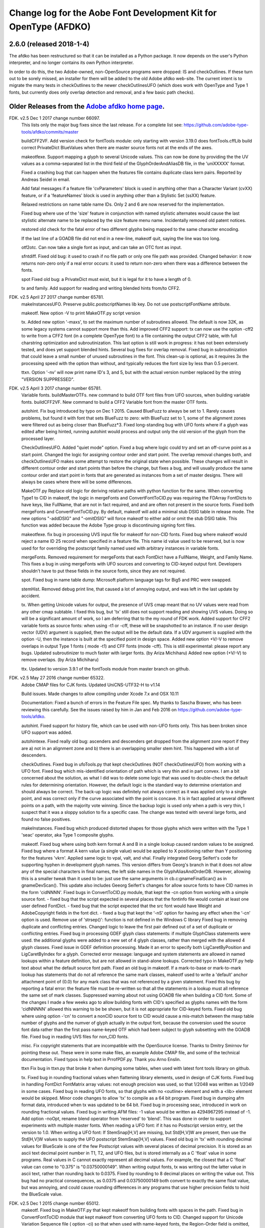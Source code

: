 

Change log for the Aobe Font Development Kit for OpenType (AFDKO)
=================================================================

2.6.0 (released 2018-1-4)
~~~~~~~~~~~~~~~~~~~~~~~~~

The afdko has been restructured so that it can be installed as a Python package. It now depends on the user's Python interpreter, and no longer contains its own Python interpreter.

In order to do this, the two Adobe-owned, non-OpenSource programs were dropped: IS and checkOutlines. If these turn out to be sorely missed, an installer for them will be added to the old Adobe afdko web-site.  The current intent is to migrate the many tests in checkOutlines to the newer checkOutlinesUFO (which does work with OpenType and Type 1 fonts, but currently does only overlap detection and removal, and a few basic path checks).

Older Releases from the `Adobe afdko home page <http://www.adobe.com/devnet/opentype/afdko.html>`__.
~~~~~~~~~~~~~~~~~~~~~~~~~~~~~~~~~~~~~~~~~~~~~~~~~~~~~~~~~~~~~~~~~~~~~~~~~~~~~~~~~~~~~~~~~~~~~~~~~~~~

FDK. v2.5 Dec 1 2017 change number 66097.
	This lists only the major bug fixes since the last release. For a complete list see:
	https://github.com/adobe-type-tools/afdko/commits/master
	
	buildCFF2VF.
	Add version check for fontTools module: only starting with version 3.19.0 does fontTools.cffLib build correct PrivateDict BlueValues when there are master source fonts not at the ends of the axes.
	
	makeotfexe.
	Support mapping a glyph to several Unicode values. This can now be done by providing the the UV values as a comma-separated list in the third field of the GlyphOrderAndAliasDB file, in the 'uniXXXXX' format.
	
	Fixed a crashing bug that can happen when the features file contains duplicate class kern pairs. Reported by Andreas Seidel in email.
	
	Add fatal messages if a feature file 'cvParameters' block is used in anything other than a Character Variant (cvXX) feature, or if a 'featureNames' block is used in anything other than a Stylistic Set (ssXX) feature.
	
	Relaxed restrictions on name table name IDs. Only 2 and 6 are now reserved for the implementation.
	
	Fixed bug where use of the 'size' feature in conjunction with named stylistic alternates would cause the last stylistic alternate name to be replaced by the size feature menu name. Incidentally removed old patent notices.
	
	restored old check for the fatal error of two different glyphs being mapped to the same character encoding.
	
	If the last line of a GOADB file did not end in a new-line, makeotf quit, saying the line was too long.
	
	
	otf2otc.
	Can now take a single font as input, and can take an OTC font as input.
	
	sfntdiff.
	Fixed old bug: it used to crash if no file path or only one file path was
	provided. 
	Changed behavior: it now returns non-zero only if a real error occurs: it
	used to return non-zero when there was a difference between the fonts.
	
	spot
	Fixed old bug: a PrivateDict must exist, but it is legal for it to have a
	length of 0.
	
	tx and family.
	Add support for reading and writing blended hints from/to CFF2. 
		
FDK. v2.5 April 27 2017 change number 65781.
	makeInstancesUFO.
	Preserve public.postscriptNames lib key.
	Do not use postscriptFontName attribute.
	
	makeotf.
	New option -V to print MakeOTF.py script version
	
	tx.
	Added new option '-maxs', to set the maximum number of subroutines allowed. The default is now 32K, as some legacy systems cannot support more than this.
	Add improved CFF2 support: tx can now use the option -cff2 to write from a CFF2 font (in a complete OpenType font) to a file containing the output CFF2 table, with full charstring optimization and subroutinization. This last option is still work in progress: it has not been extensively tested, and does yet support blended hints.	
	Several bug fixes for overlap removal.
	Fixed bug in subroutinization that could leave a small number of unused subroutines in the font. This clean-up is optional, as it requires 3x the processing speed with the option than without, and typically reduces the font size by less than 0.5 percent.
	
	ttxn.
	Option '-nv' will now print name ID's 3, and 5, but with the actual version number replaced by the string "VERSION SUPPRESSED".

FDK. v2.5 April 3 2017 change number 65781.
	Variable fonts.
	buildMasterOTFs. new command to build OTF font files from UFO sources, when building variable fonts.
	buildCFF2VF. New command  to build a CFF2 Variable font from the master OTF fonts.

	autohint.
	Fix bug introduced by typo on Dec 1 2015. Caused BlueFuzz to always be set to 1. Rarely causes problems, but found it with font that sets BlueFuzz to zero: with BlueFuzz set to 1, some of the alignment zones were filtered out as being closer than BlueFuzz*3.
	Fixed long-standing bug with UFO fonts where if a glyph was edited after being hinted, running autohint would process and output only the old version of the glyph from the processed layer.
		
	CheckOutlinesUFO.
	Added "quiet mode" option.
	Fixed a bug where logic could try and set an off-curve point as a start point.
	Changed the logic for assigning contour order and start point. The overlap removal changes both, and  checkOutlinesUFO makes some attempt to restore the original state when possible.	These changes will result in different contour order and start points than before the change, but fixes a bug, and will usually produce the same contour order and start point in fonts that are generated as instances from a set of master designs. There will always be cases where there will be some differences. 
	
	MakeOTF.py
	Replace old logic for deriving relative paths with python function for the same.
	When converting Type1 to CID in makeotf, the logic in mergeFonts and ConvertFontToCID.py was requiring the FDArray FontDicts to have keys, like FullName, that are not in fact required, and and are often not present in the source fonts. Fixed both mergeFonts and ConvertFontToCID.py.
	By default, makeotf will add a minimal stub DSIG table in release mode. The new options "-addDSIG" and "-omitDSIG" will force makeotf to either add or omit the stub DSIG table. This function was added because the Adobe Type group is discontinuing signing font files.
	
	makeotfexe.
	fix bug in processing UVS input file for makeotf for non-CID fonts.
	Fixed bug where makeotf would reject a name ID 25 record when specified in a feature file. This name id value used to be reserved, but is now used for for overriding the postscript family named used with arbitrary instances in variable fonts.
	
	mergeFonts.
	Removed requirement for mergeFonts that each FontDict have a FullName, Weight, and Family Name. This fixes a bug in using mergeFonts with UFO sources and converting to CID-keyed output font. Developers shouldn't have to put these fields in the source fonts, since they are not required.
	
	spot.
	Fixed bug in name table dump: Microsoft platform language tags for Big5 and PRC were swapped.
	
	stemHist.
	Removed debug print line, that caused a lot of annoying output, and was left in the last update by accident.
	
	tx.
	When getting Unicode values for output, the presence of UVS cmap meant that no UV values were read from any other cmap subtable. I fixed this bug, but 'tx' still does not support reading and showing UVS values. Doing so will be a significant amount of work, so I am deferring that to the my round of FDK work.
	Added support for CFF2 variable fonts as source fonts: when using -t1 or -cff, these will be snapshotted to an instance. If no user design vector (UDV) argument is supplied, then the output will be the default  data. If a UDV argument is supplied with the option -U, then the instance is built at the specified point in design space.
	Added new option +V/-V to remove overlaps in output Type 1 fonts ( mode -t1) and CFF fonts (mode -cff). This is still experimental: please report any bugs.
	Updated subroutinizer to much faster with larger fonts. (by Ariza Michiharu)
	Added new option (+V/-V) to remove overlaps. (by Ariza Michiharu)
	
	ttx.
	Updated to version 3.9.1 of the fontTools module from master branch on github.
	
FDK. v2.5 May 27 2016 change number 65322.
	Adobe CMAP files for CJK fonts.
	Updated UniCNS-UTF32-H to v1.14

	Build issues.
	Made changes to allow compiling under Xcode 7.x and OSX 10.11
	
	Documentation:
	Fixed a bunch of errors in the Feature File spec. My thanks to Sascha Brawer, 
	who has been reviewing this carefully. See the issues raised by him in Jan
	and Feb 2016 on https://github.com/adobe-type-tools/afdko.
	
	autohint.
	Fixed support for history file, which can be used with non-UFO fonts only.
	This has been broken since UFO support was added.
	
	autohintexe.
	Fixed really old bug:  ascenders and descenders get dropped from the
	alignment zone report if they are a) not in an alignment zone and b) there
	is an overlapping smaller stem hint. This happened with a lot of descenders.
	
	checkOutlines.
	Fixed bug in ufoTools.py that kept checkOutlines (NOT checkOutlinesUFO) from
	working with a UFO font. Fixed bug which mis-identified orientation of path
	which is very thin and in part convex. I am a bit concerned about the
	solution, as what I did was to delete some logic that was used to
	double-check the default rules for determining orientation. However, the
	default logic is the standard way to determine orientation and should always
	be correct. The back-up logic was definitely not always correct as it was
	applied only to a single point, and was correct only if the curve associated
	with the point is concave. It is in fact applied at several different points
	on a path, with the majority vote winning. Since the backup logic is used
	only when a path is very thin, I suspect that it was a sloppy solution to
	fix a specific case.  The change was tested with several large fonts, and
	found no false positives.
	
	makeInstances.
	Fixed bug which produced distorted shapes for those glyphs which were written with the
	Type 1 'seac' operator, aka Type 1 composite glyphs.
	
	makeotf.
	Fixed bug where using both kern format A and B in a single lookup caused
	random values to be assigned.
	Fixed bug where a format A kern value (a single value) would be applied
	to X positioning rather than Y positioning for the features 'vkrn'. Applied same
	logic to vpal, valt, and vhal.
	Finally integrated Georg Seifert's code for supporting hyphen in development
	glyph names. This version differs from Georg's branch in that it does not
	allow any of the special characters in final names, the left side names in
	the GlyphAliasAndOrderDB. However, allowing this is a smaller tweak than it
	used to be: just use the same arguments in cb.c:gnameFinalScan() as in
	gnameDevScan(). This update also includes Geeorg Seifert's changes for allow
	source fonts to have CID names in the form 'cidNNNN'.
	Fixed bugs in ConvertToCID.py module, that kept the -cn option from working
	with a simple source font.
	- fixed bug that the script expected in several places that the fontinfo file
	would contain at least one user defined FontDict.
	- fixed bug that the script expected that the src font would have Weight and
	AdobeCopyright fields in the font dict.
	- fixed a bug that kept the ‘-nS’ option for having any effect when the ‘-cn’ option is used.
	Remove use of 'strsep()': function is not defined in the Windows C library
	Fixed bug in removing duplicate and conflicting entries.
	Changed logic to leave the first pair defined out of a set of duplicate or conflicting entries.
	Fixed bug in processing GDEF glyph class statements: if multiple GlyphClass statements were used.
	the additional glyphs were added to a new set of 4 glyph classes, rather than merged with the 
	allowed 4 glyph classes.
	Fixed issue in GDEF definition processing. Made it an error to specify both LigCaretByPosition
	and LigCaretByIndex for a glyph.
	Corrected error message: language and system statements are allowed in named lookups within
	a feature definition, but are not allowed in stand-alone lookups.
	Corrected typo in MakeOTF.py help text about what the default source font path.
	Fixed an old bug in makeotf. If a mark-to-base or mark-to-mark lookup has
	statements that do not all reference the same mark classes, makeotf used to
	write a 'default' anchor attachment point of (0.0) for any mark class that
	was not referenced by a given statement. Fixed this bug by reporting a fatal
	error: the feature file must be re-written so that all the statements in a
	lookup must all reference the same set of mark classes.
	Suppressed warning about not using GOADB file when building a CID font. Some
	of the changes I made a few weeks ago to allow building fonts with CID's
	specified as glyphs names with the form 'cidNNNNN' allowed this warning to
	be be shown, but it is not appropriate for CID-keyed fonts.
	Fixed old bug where using option -'cn' to convert a nonCID source font to
	CID would cause a mis-match between the maxp table	number of glyphs and the
	numver of glyph actually in the output font, because the conversion used the
	source font data rather than the first pass name-keyed OTF which had been
	subject to glyph subsetting with the GOADB file.
	Fixed bug in reading UVS files for non_CID fonts.
	
	misc.
	Fix copyright statements that are incompatible with the OpenSource license.
	Thanks to Dmitry Smirnov for pointing these out. These were in some make
	files, an example Adobe CMAP file, and some of the technical documentation.
	Fixed typos in help text in PrrofPDF.py. Thank you Arno Enslin.
	
	ttxn
	Fix bug in ttxn.py that broke it when dumping some tables, when used with
	latest font tools library on github.

	tx.
	Fixed bug in rounding fractional values when flattening library elements,
	used in design of CJK fonts.
	Fixed bug in handling FontDict FontMatrix array values: not enough precision
	was used, so that 1/2048 was written as 1/2049 in some cases.
	Fixed bug in reading UFO fonts, so that glyphs with no <outline> element and
	with a <lib> element would be skipped.
	Minor code changes to allow 'tx' to compile as a 64 bit program.
	Fixed bug in dumping afm format data, introduced when tx was updated to be 64 bit.
	Fixed bug in processing seac, introduced in work on rounding fractional values.
	Fixed bug in writing AFM files: -1 value would be written as 4294967295 instead of -1.
	Add option -noOpt, rename blend operator from 'reserved' to 'blend'. This was done in
	order to support experiments with  multiple master fonts.
	When reading a UFO font: if it has no Postscript version entry, set the version to
	1.0.
	When writing a UFO font: If StemSnap[H,V] are missing, but Std[H,V]W are
	present, then use the Std[H,V]W values to supply the UFO postscript
	StemSnap[H,V] values.
	Fixed old bug in 'tx' with rounding decimal values for BlueScale is one of
	the few Postscript values with several places of decimal precision. It is
	stored as an ascii text decimal point number in T1, T2, and UFO files, but
	is stored internally as a C 'float' value in some programs. Real values in C
	cannot exactly represent all decimal values. For example, the closest that a
	C 'float' value can come to "0.375" is "0.03750000149".	When writing output
	fonts, tx was writing out the latter value in ascii text, rather than
	rounding back to 0.0375. Fixed by rounding to 8 decimal places on writing
	the value out. This bug had no practical consequences, as 0.0375 and
	0.03750000149 both convert to exactly the same float value, but was
	annoying, and could cause rounding differences in any programs that use
	higher precision fields to hold the BlueScale value.
	
FDK. v2.5 Dec 1 2015 change number 65012.
	makeotf.
	Fixed bug in MakeOTF.py that kept makeotf from building fonts with spaces in the path.
	Fixed bug in ConvertFontToCID module that kept makeotf from converting UFO fonts to CID.
	Changed support for Unicode Variation Sequence file ( option -ci) so that
	when used with name-keyed fonts, the Region-Order field is omitted, and the
	glyph name may be either a final name or developer glyph name. Added warning
	when glyph in the UVS entry is not found in font. See MakeOTF User's Guide.
	Fixed bug in makeotfexe: it now always makes a cmap table subtable MS
	platform, Unicode, format 4 for CID fonts. This is required by Windows. If
	there are no BMP unicode values, then it makes a stub subtable, mapping GID 0
	to UVS 0.
	
	tx and related programs.
	When reading a UFO source font, do not complain if the fontinfo.plistentry
	"styleName" is present but has is an empty string. This is valid, and is
	common when the style is "Regular".
	
FDK. v2.5 Nov 22 2015 change number 64958.
	autohint and tx.
	Switched to using new text format that is plist-compatible for T1 hint data in UFO fonts.
	See header of FDK/Tools/SharedData/FDKScripts/ufoTools.py for format.
	
	autohint
	Finally fixed excessive generation of flex hints. This has been an issue for
	decades, but never got fixed because it didn't show up anywhere as a
	problem. The last version of makeotf turned on parsing warnings, and so now
	we notice.
	
	checkOutlinesUFO
	Fixed bug where abutting paths didn't get merged if there were no changes in the set of points.
	Fixed bug where a .glif file without an <outline> element was treated as
	fatal error. It is valid for the <outline> element to be missing.
	
	checkOutlines
	Changed -I option so that it also turns off checking for tiny paths. Added
	new option -5 to turn this check back on again.
	Increased max number of paths in a glyph from 64 to 128, per request from a developer.
	
	CompareFamily.py
	Fix old bug in applying ligature width tests for CID fonts, and fixed issue
	with fonts that do not have Mac name table names. The logic now reports
	missing Mac name table names only if there actually are some: if there are
	none, these messages are suppressed.

	
	fontplot/waterfallplot/hintplot/fontsetplot
	Fix bugs that prevented these from being used with CID-keyed fonts and ufo
	fonts. Since the third party library that generates the PDF files is very
	limited, I did this by simply converting the source files to a name-keyed
	Type 1 temporary font file, and then applying the tools the temporary file.
	
	makeInstancesUFO:
	Added a call to the ufonormalizer tool for each instance. Also added a call
	to the defcon library to remove all private lib keys from lib.py and each
	glyph in the default layer, excepting only "public.glyphOrder".
	
	MakeOTF User Guide.
	Fix typos reported by Gustavo Ferreira
	
	MakeOTF.py.
	Increased max number of directories to look upwards when searching for
	GOADB/FontMenuNameDB from 2 to 3.
	Added three new options.
	-omitMacNames/useMacNames	Write only Windows platform menu names in name table,
	apart from the names specified in the feature file.
	-useMacNames writes Mac as well as Windows names.

	-overrideMenuNames
	Allow feature file name table entries to override
	default values and the values from the font menu name DB
	for name IDs. Name ID's 2 and 6 cannot be overridden.
	Use this with caution, and make sure you have provided
	feature file name table entries for all platforms.

	-skco/nskco				do/do not suppress kern class optimization by using left
	side class 0 for non-zero kern values. Optimizing saves a few
	hundred to thousand bytes, but confuses some programs.
	Optimizing is the default behavior, and previously was the only option.
	Allow building an OTF from a UFO font only. The internal features.fea file
	will be used if there is no "features" file in the font's parent directory.
	If the GlyphAliasAndOrderDB file is missing, only a warning will be issued.
	If the FontMenuNameDB is missing, makeotf will attempt to build the font
	menu names from the UFO fontinfo file, using the first of the following keys
	found: "openTypeNamePreferredFamilyName", "familyName", the family name part
	of the PostScriptName,	and finally the value "NoFamilyName". For style, the
	keys are: "openTypeNamePreferredSubfamilyName", "styleName", the style name
	part of the PostScriptName, and finally the value "Regular".
	Fixed bug where MakeOTF allowed the input file path and the output file path
	to be the same.
	
	makeotfexe.
	Extended the set of characters allowed in glyph names to include + * : ~ ^ !
	Allow developer glyph names to start with numbers: final names must still
	follow the PS spec.
	Fixed crashing bug with more than 32K glyphs in a name-keyed font, reported
	by Gustavo Ferreira. Merged changes from Kahled Hosny, to remove requirement
	that 'size' feature menu names have Mac platform names.
	Added three new options: see above.
	Code maintenance in generation of the feature file parser. Rebuilt the
	'antler' parser generator to get rid of a compile-time warning for
	zzerraction, and changed featgram,g so that it would generate the current
	featgram.c, rather than having to edit the latter directly. Deleted the
	object files for the 'antler' parser generator, and updated the read-me for
	the parser generator.
	Fixed really old bug: relative include file references in feature files
	haven't worked right since the FDK moved from Mac OS 9 to OSX. They are now
	relative to the parent directory of the including feature file. If that is
	not found, then makeotf tries to apply the reference as relative to the main
	feature file.
	Changed glyph name parsing rules so that ‘friendly’ glyph names can start
	with a sequence of numbers. Final glyph names still cannot start with a
	number.

	spot.
	Fixed bug in dumping stylistic feature names.
	Fixed bug proofing vertical features: needed to use vkern values. Fix contributed by Hiroki Kanou.
	
	tx family
	Fix crash when using '-gx' option with source UFO fonts for 'tx' family of tools.
	Fix crash when a UFO glyph point has a name attribute with an empty string.
	Fix crash when a UFO font has no public.glyphOrder dict in the lib.plist file.
	Fix really old bug in reading TTF fonts, reported by Belleve Invis. TrueType
	glyphs with nested component references and x/y offsets or translation get
	shifted.
	Added new option '-fdx' to select glyphs by excluding all glyphs with the
	specified FDArray indicies. This and the '-fd' option now take lists and
	ranges of indices, as well as a single index value.
	
	ufonormalizer
	Added a command to call the ufonormalizer tool.
	
	Misc
	Updated to latest modules for booleanOperatons, defcon (ufo3 branch),
	fontMath (ufo3 branch), fontTools, mutatorMath, and robofab (ufo3 branch).
	The FDK no longer contains any private branches of third party modules.
	Rebuilt the Mac OSX, Linux and Windows Python interpreters in the AFDKO,
	bringing the Python version up to 2.7.10. The python interpreters are now
	built for 64 bite systems, and will not run on 32 bit systems.
	

FDK. v2.5 Aug 4 2015 change number 64700.
	autohint.
	Fixed bug in ufoTools.py that was harmless but annoying. Everytime that
	'autohint -all' was run, it added a new program name entry to the history
	list in the hash map for each processed glyph. You saw this only if you
	opened the hashmap file with a text editor, and perhaps eventually in
	slightly slower performance.
	
	checkOutlinesUFO. 
	Fixed bug where presence of outlines with only one or two points caused a stack dump.

	makeotf.
	Fixed bug reported by Paul van der Laan: failed to build ttf file when
	the output file name contains spaces.
	
	spot.
	Fixed new bug that caused spot to crash when dumping GPOS 'size' feature in 
	feature file format.
	
FDK. v2.5 July 17 2015 change number 64655.
	autohint.
	Fixed bug in ufoFontTools.py which placed a new hint block after a flex
	operator, when it should be before.
	Fixed new bug in hinting non-UFO fonts, introduced by switch to absolute
	coordinates in the bez file interchange format.
	Fixed bugs in using hashmap to detect previously hinted glyphs.
	Fixed bugs in handling the issue that checkOutlinesUFO.py, which uses the
	defcon library to write UFO glif files, will in some cases write glif files
	with different file names than they had in the default glyph layer.

	makeotf. Fixed bug with Unicode values in the absolute path to to the font
	home directory.
	Add support for Character Variant (cvXX) feature params.
	Fixed bug where setting Italic style forced OS/2 version to be 4.
	
	spot. Added support for cvXX feature params. 
	Fixed in crash in dumping long contextual substitution strings, such as in
	'GentiumPlus-R.ttf'.
	
	tx, IS, mergeFonts rotateFont:
	fixed bug in handling CID glyph ID greater than 32K.
	Changed to write widths and FontBBox as integer values
	Changed to write SVG, UFO, and dump coordinates with 2 places of precision
	when there is a fractional part.
	Fixed bugs in handling the '-gx' option to exclude glyphs. Fixed problem
	with CID > 32K. Fixed problem when font has 65536 glyphs: all glyphs after
	first last would be excluded.
	Fixed rounding errors in writing out decimal values to cff and t1 fonts
	Increased interpreter stack depth to allow for CUBE operators (Library
	elements) with up to 9 blend axes.
	
	misc
	Fixed windows builds: had to provide a roundf() function, and more includes for
	the _tmpFile function. Fixed a few compile errors.
	Fix bug in documentation for makeInstancesUFO
	Fix bug in BezTools.py on Windows, when having to use a temp file


FDK. v2.5 May 26 2015 change number 64261.
	autohintexe. Worked through a lot of problems with fractional coordinates.
	In the previous release, autohintexe was changed to read and write
	fractional values. However, internal value storage used a Fixed format with
	only 7 bits of precision for the value. This meant that underflow errors
	occurred with 2 decimal places, leading to incorrect coordinates. I was able
	to fix this by changing the code to use 8 bits of precision, which supports
	2 decimal places (but not more!) without rounding errors, but this required
	many changes. The current autohint output will match the output of the
	previous version for integer input values, with two exceptions. Fractional
	stem values will (rarely) differ in the second decimal place. The new
	version will also choose different hints in glyphs which have coordinate
	values outside of the range -16256 to +16256; the previous version had a bug
	in calculating weights for stems.
	
	autohint. Changed logic for writing bez files to write absolute coordinate
	values instead of relative coordinate values. Fixed bug where truncation of
	decimal values lead to cumulative errors in positions adding up to more than
	1 design unit over the length of a path.
	
	tx. Fixed bugs in handling fractional values. tx had a bug with writing
	fractional values that are very near an integer value for the modes -dump.
	-svg, and -ufo. 'tx' also always applied the logic for applying a user
	transform matrix, even though the default transform is the identity
	transform. This has the side-effect of rounding to integer values.
	
FDK. v2.5 April 8 2015 change number 64043.
	checkOutlinesUFO.
	Added  new logic to delete any glyphs from the processed layer which are
	not in the ‘glyphs’ layer.

	makeotf.
	When building CID font, some error messages were printed twice. 
	Add new option -stubCmap4. This causes makeotf to build only a stub cmap 4
	subtable, with just two segments. Needed only for special cases like
	AdobeBlank, where every byte is an issue. Windows requires a cmap format 4
	subtable, but not that it be useful.

	makeCIDFont.
	Output FontDict was sized incorrectly. A function at the end adds some FontInfo keys, but did not increment the size of the dict. Legacy logic is to make the FontInfo dict be 3 larger than the current number of keys.

	makeInstanceUFO:
	Changed FDK branch of mutatorMath so that kern values, glyph widths, and the
	BlueValues family of global hint values are all rounded to integer even when
	the –decimal option is used.
	makeInstanceUFO now deletes the default ‘glyphs’  layer of the target
	instance font before generating the instance. This solves the problem that
	when glyphs are removed from the master instances, the instance font still
	has them.
	Added a new logic to delete any glyphs from the processed layer which are
	not in the ‘glyphs’ layer.
	Removed the ‘-all’ option: even though mutatorMath rewrites all the glyphs,
	the hash values are still valid for glyphs which have not been edited. This
	means that if the developer edits only a few glyphs in the master designs,
	only those glyphs in the instances will get processed by checkOutlinesUFO
	and autohint .

	Support decimal coordinate values in fonts in UFO workflow.

	checkOutlinesUFUO (but not checkOutlines), autohint, and makeInstancesUFO
	will now all pass through decinal coordinates without rounding, if you use
	the new option "-decimal". 'tx' will dump decinal values with 3 decimal places.

	'tx' already reported fractional values, but needed to be modified to report
	only 3 decimal places when writing UFO glif files, and in PDF output mode -
	Acrobat won't read PDF files with 9 decimal places in position values.
	
	This allows a developer to use a much higher precision of point positioning
	without using a large em-square. The Adobe Type group found that using an
	em-square of other than 1000 design units still causes problems in layout
	and text selection line height in many apps, despite it being legal by the
	Type 1 and CFF specifications. 
	
	Note that code design issues in 'autohint'currently limit the decimal
	precision and accuracy to 2 decimal places. 1.01 is works, 1.001 will be
	rounded to 0.
	
	
	
FDK. v2.5 March 3 2015 change number 63782.
	tx.
	Fix bug in reading ttf's. Font version was taken from the name table, which
	can include a good deal more than just the font version. Changed to read
	fontRevision from the head table.
	
	detype1.
	Changed to wrap line only after an operator name, so that the coordinates
	for a command and the command name would stay on one line.
	
	Misc.
	otf2otc.py. Pad table data with 0's so as to align tables on a 4 boundary. Submitted by Cosimo Lupo.
	
FDK v2.5 Feb 21 2015 change number 63718.
	autohint
	Fixed a bug with processing flex hints in ufoTools.py, that caused outline distortion.
	
	compareFamily.
	Fixed bug in processing hints: it would miss fractional hints, and so
	falsely report a glyph as having no hints.
	Fixed so that it would survive a CFF font with a missing Full Name key.
	

	checkOutlinesUFO
	Coordinates are written as integers, as well as being rounded.
	Changed save function so that only the processed glyph layer is saved, and
	the default layer is not touched.
	Changed so that XML type is written as 'UTF-8' rather than 'utf-8'. This was
	actually a change in the FontTools xmlWriter.py module.
	Fixed typos in usage and help text.
	Fixed hash dictionary handling so that it will work with autohint, when
	skipping already processed glyphs.
	Fixed false report of overlap removal when only change was removing flat curve
	Fixed stack dump when new glyph is seen which is not in hash map of
	previously processed glyphs.
	Added logic to make a reasonable effort to sort the new glyph contours in
	the same order as the source glyph contours, so the final contour order will
	not depend on (x,y) position. This was needed because the pyClipper library
	(which is used to remove overlaps) otherwise sorts the contours in (x,y)
	position order, which can result in different contour order in different
	instance fonts from the same set of master fonts.
	
	makeInstancesUFO.
	Changed so that the option -i (selection of	which instances to build) actually works.
	Removed dependence on existence of instance.txt file.
	Changed to call checkOutlinesUFO rather than checkOutlines
	Removed hack of converting all file paths to absolute file paths: this was a
	work-around for a bug in robofab-ufo3k that is now fixed.
	Removed all references to old instances.txt meta data file.
	Fixed so that current dir does not have to be the parent dir of the design space file.
	
	Misc
	Merged fixes from the Github AFDKO OpenSource depot.
	Updated to latest modules for defcon, fontMath, robofab, and mutatorMath.
	Fix for Yosemite (Mac OSX 10.10) in FDK/Tools/setFDKPaths. When an FDK script 
	is run from another Python interpreter, such as the one in Robofont, the parent
	Python interpreter may set the Unix environment variables PYTHONHOME and
	PYTHONPATH. This can cause the AFDKO Python interpreter to load some modules
	from its own library, and others from the parent interpreters library. If these
	are incompatible, a crash ensues.  The fix is to unset the variables PYTHONHOME
	and PYTHONPATH before the AFDKO interpreter is called. 
	Note: AS a separate issue, under Mac OSX 10.10, Python calls to FDK commands
	will  only	work  if  the calling app is run from the command-line (e.g:
	“open /Applications/RoboFont.app“), and the argument "shell="True" is added
	to the subprocess module call to open a system command. I favor also adding
	the argument "stderr=subprocess.STDOUT", else you will not see error
	messages from the Unix shell. Example:
	"log = subprocess.check_output("makeotf -u" , stderr=subprocess.STDOUT , shell=True)".

FDK v2.5 Dec 02 2014 change number 63408.
	spot.
	Fixed error message in GSUB chain contextual 3 proof file output. spot was
	adding it as a shell comment to the proof output, cuasing conversion to PDF
	to fail.

	makeotf.
	Increase limit for glyph name length from 31 to 63 characters. This is not
	encouraged in shipping fonts, as there may be text engines that will not
	accept glyphs with more than 31 characters. This was done to allow building
	test fonts to look for such cases.
	
FDK v2.5 Sep 18 2014 change number 63209.
	makeInstancesUFO.
	Added new script to build instance fonts from UFO master design fonts. This
	uses the design space XML file exported by Superpolator 3 in order	to
	define the design space, and the location of the masters and instance fonts
	in the design space. The definition of the format of this file, and the
	library to use the design space file data, is in the OpenSource mutatorMath
	library on GitHub, and maintained by Erik van Blokland. There are several
	advantages of the Superpolator design space over the previous makeInstances
	script, which uses the Type1 Multiple Master font format to hold the master
	designs. The new version:
	- allows different master designs and locations for each glyph
	- allows master designs to be arbitrarily placed in the design space, and
	hence allows intermediate masters.
	In order to use the mutatorMath library, the FDK-supplied Python now
	contains the robofab, fontMath, and defcon libraries, as well as
	mutatorMath.

	ttx. Updated to the latest branch of the fontTools library as maintained by
	Behdad Esfahbod on GitHub. Added a patch to cffLib.py to fix a minor problem
	with choosing charset format with large glyph sets.
	
	Misc.
	Updated four Adobe-CNS1-* ordering files.

FDK v2.5 Sep 8 2014 change number 63164.
	makeotf.
	Fixed MakeOTF.py to detect "IsOS/2WidthWeightSlopeOnly" as well as the
	misspelled "IsOS/2WidthWeigthSlopeOnly", when processing the fontinfo file.

	Changed behavior when 'subtable' keyword is used in a lookup other than
	class kerning. This condition now triggers only a warning, not a fatal
	error. Requested by FontForge developers.
	
	Fixed bug which preventing making TTF fonts under Windows. This was a
	problem in quoting paths used with the 'ttx' program.
	
	Installation.
	Fixed installation issues. Removed old Windows install files from the
	Windows AFDKOPython directory. This was causing installation of a new FDK
	version under Windows to fail when the user's PATH environment variable
	contained the path to the AFDKOPython directory. Also fixed command file for
	invoking ttx.py.
	
	Misc.
	Updated files used for building ideographic fonts with Unicode IVS
	sequences: FDK/Tools/SharedData/Adobe
	Cmaps/Adobe-CNS1/Adobe-CNS1_sequences.txt and Adobe-Korea1_sequences.txt
	
FDK v2.5 May 14 2014 change number 62754.
	IS, addGlobalColor. When using the -'bc' option, fixed bug with overlow for CID value
	in dumping glyph header. Fixed bug in IS to avoid crash when logic for glyphs > 72 points is used.

	makeotfexe.
	Fixed bug that	applied '-gs' option as default behavior, subsetting the source font to the 
	list of glyphs in the GOADB.
	
FDK v2.5 April 30 2014 change number 62690.
	makeotf
	When building output TTF font from an input TTF font, will now suppress
	warnings that hints are missing. Added a new option "-shw" to suppress
	these warnings for other fonts that with unhinted glyphs. These warnings
	are shown only when the font is built in release mode.
	If the cmap format 4 UTF16 subtable is too large to write, then makeotfexe 
	writes a stub subtable with just the first two segments.
	The last two versions allowed using '-' in glyph names. Removed this, as it
	breaks using glyph tag ranges in feature files.
	
	misc.
	Updated copyright, and removed
	patent references. Made extensive changes to the source code tree
	and build process, to make it easier to build the OpenSource FDK.
	Unfortunately, the source code for the IS and checkOutlines programs
	cannot be OpenSourced.
	
	tx, mergeFonts, rotateFonts
	Removed "-bc" option support, as this includes patents that cannot be shared
	in OpenSource.
	All tx-related tools now report when a font exceeds the max allowed
	subroutine recursion depth.
	
	mergeFonts, rotateFont, tx
	Added common options to all when possible: all now support ufo and svg fonts,
	the '-gx' option to exclude fonts, the '-std' option for cff output, 
	and the '-b' option for cff output.
	
FDK v2.5 April 5 2014 change number 61944.
	makeotf.
	Added new option '-gs'. If the '-ga' or '-r' option is used, then '-gs'
	will omit from the font any glyphs which are not named in the GOADB file.
	
	Linux.
	Replaced the previous build (which worked only on 64-bit systems)
	with a 32 bit version, and rebuilt checkOutlines with debug messages turned off.
	
	ttx.
	Fixed FDK/Tools/win/ttx.cmd file so that the 'ttx' command works again.
	
FDK v2.5 Mar 25 2014 change number 61911.
	makeotf.
	Add support for two new 'features' file keywords, for the OS/2 table.
	Specifying 'LowerOpSize' and 'UpperOpSize' now sets the values
	'usLowerOpticalPointSize' and 'usUpperOpticalPointSize' in the OS/2
	table, and set the table version to 5.
	Fixed the "-newNameID4" option so that if the style name is
	"Regular", it is omitted for the Windows platform name ID 4, as well
	as in the Mac platform version. See change in build 61250.
	
	tx.
	When the user does not specify an output destination file path ( in
	which case tx tries to write to stdout), tx now reports a fatal
	error if the output is a UFO font, rather than crashing.
	tx no longer crashes when encountering an empty "<dict/>" XML
	element.
	
	spot.
	Added logic to dump the new fields in OS/2 table version 5,
	usLowerOpticalPointSize and usUpperOpticalPointSize. An example of
	these values can be seen in the Windows 8 system font Sitka.ttc.
	
	UFO workflow.
	Fixed autohint and checkOutlines so that the '-o" option works, by
	copying the source ufo font to the destination ufo font name, and
	then running the program on the destination ufo font.
	Fixed tools that the PostScript font name is not required.

	Added Linux build.

FDK v2.5 Feb 17 2014 change number 61250.
	tx.
	Fixed rare crashing bug in reading a font file, where a charstring
	ends exactly on a refill buffer boundary.
	Fixed rare crashing bug in subroutinzation.
	Fixed bug in 'tx' where it reported values for wrong glyph with more
	than 32K glyphs in the font.
	Fixed bug where 'tx' wouldn't dump a TrueType Collection font file
	that contained OpenType/CFF fonts.
	Fixed issue where it failed to read a UFO font if the UFO font lacked
	a fontinfo.plist file, or a psFontName entry.
	
	IS.
	Fixed IS so that it no longer scales the fontDict FontMatrix, when a
	scale factor is supplied, unless you provide an argument to request
	this.
	
	makeotf.
	The option '-newNameID4' now builds both Mac and Win name ID 4 using
	name ID 1 and 2, as specified in the OpenType spec. The style name
	is omitted from name ID 4 it is "Regular".
	Changed logic for specifying ValueFormat for PosPair value
	records. Previous logic always used the minimum ValueFormat.
	Since changing ValueFormat between one PosPair record and the
	next requires starting a new subtable, feature files that used
	more than one position adjustment in a PosPair value record
	often got more subtable breaks then necessary, especially when
	specifying a PairPos statement with an all zero Value Record
	value after a Pair Pos statement with a non-zero Value Record.
	With the new logic, if the minimum ValueFormat for the new
	ValueRecord is different than the ValueFormat used with the
	ValueRecord for the previous PairPos statement, and the previous
	ValueFormat permits expressing all the values in the current
	ValueRecord, then the previous ValueFormat is used for the new
	ValueRecord.
	
	otc2otf'and 'otf2otc.
	Added commands 'otc2otf'and 'otf2otc' to build OpenType collection
	files from a OpenType font files, and vice-versa.
	
	ttx.
	Updated the FontTools library to the latest build on the GitHub branch
	maintained by Behdad Esfahbod, as of Jan 14 2014.

	UFO workflow.
	Fixed bugs in ufoTools.py. The glyph list was being returned in
	alphabetic order, even when the public.glyphOrder key was present in
	lib.py. Failed when the glyphOrder key was missing.
	
	
FDK v2.5 Oct 21 2013 change number 60908.
	Added some support for UFO workflow.
	
	tx. 
	tx can now take UFO font as a source font file for all outputs excpet rasterization.
	It prefers GLIF file from the layer
	'glyphs.com.adobe.type.processedGlyphs'. You can select another
	preferred layer with the option '-altLayer <layer name>'. Use 'None'
	for the layer name in order to have tx ignore the preferred layer
	and read GLIF files only from the default layer.
	
	tx can now write to a UFO with the option "-ufo". Note that it is
	NOT a full UFO writer. It writes only the information from the
	Postscript font data. If the source is an OTF or TTF font, it will
	not copy any of the meta data from outside the font program table.
	Also, if the destination is an already existing UFO font, tx will
	overwrite it with the new data: it will not merge the new font data
	with the old.
	
	Fixed bugs with CID values > 32K: use to write these as negative numbers
	when dumping to text formats such as AFM.
	
	autohint
	checkOutlines.
	
	These programs can now be used with UFO fonts. When the source is a
	UFO font, the option '-o" to write to another font is not permitted.
	The changed GLIF files are written to the layer
	'glyphs.com.adobe.type.processedGlyphs'. Each script maintains a hash
	of the width and marking path operators in order to be able to tell
	if the glyph data in the default layer has changed since the script
	was last run. This allows the scripts to process only those glyphs
	which have changed since the last run. The first run of autohint can
	take two minutes for a 2000 glyph font; the second run takes less then a
	second, as it does not need to process the unchanged glyphs.
	
	stemHist
	makeotf
	Can now take ufo fonts as source fonts.


FDK v2.5 Feb 26 2013 change number 60418.
	autohint
	Fixed bug: autohint did not skip commented-out lines in fontinfo file.
	
	makeOTF
	Add support for source font files in the 'detype1' plain text format.
	Added logic for "Language" keyword in fontinfo file. If present, 
	will attempt to set the CID font makeotf option -"cs" to set he Mac script value.
	
	compareFamily.
	
	Added check in Family Test 10 that font really is monospaced or not when either
	the FontDict isFixedPitch value or the Panose value says that it is monospaced.
	
	spot.
	
	Fixed bug that kept 'palt'/'vpal' features from being applied when proofing kerning.
	
FDK v2.5 Sept 4 2012 change number 58732.
	checkOutlines.
	
	Fixed bug where checkOutline would falsely identify the arms of an X as coincident paths,
	when the arms are formed by only two paths with identical bounding boxes.
	

FDK v2.5 Oct 31 2012 change number 59149.
	makeotf.

	When building OpenType/TTF files, changed logic to copy the OS/2 table usWinAscent/Descent
	values over the head table yMax/yMin values, if different. Ths was because:
	- both pairs are supposed to represent the real font bounding box top and bottom,and should be equal.
	- the TTF fonts we use as sources for maketof are built by FontLab
	- FontLab defines the font bounding for TrueType fonts
	box by using off-curve points as well as on-curve points.
	If a path does not have on-curve points at the top and bottom extremes,
	the font bounding box will end up too large. The  OS/2 table usWinAscent/Descent values,
	however, are set by makeotf useing the converted T1 paths, and are more accurate. Note that
	I do not try to fix the head table xMin and xMax. These are much less important, as the
	head table yMin and yMax values are used for line layout by many apps on the
	Mac, and I know of no applicaton for the xMin and yMin values.
	-changed default Unicode H CMAP file for Adobe-Japan1 CID fonts to use the UniJIS2004-UTF32-H file.
	
	misc.
	
	Added the CID font vertical layout files used with KozMinPr6N and KozGoPr6N:
	AJ16-J16.VertLayout.KozGo and AJ16-J16.VertLayout.KozMin
	Updated several Unicode CMAP files, used only with CID fonts.
	
	Added new Perl script, glyph-list.pl, used in building CID fonts. This replaces the 
	three scripts extract-cids.pl, extract-gids.pl, and extract-names.pl, which
	have been removed from the FDK.
	
	
FDK v2.5 Sept 13 2012 change number 58807.
	makeotf.
	
	Discovered that when building TTF fonts, the GDEF table wasn't being copied
	to the final TTF font file. Fixed.
		
FDK v2.5 Sept 4 2012 change number 58732.
	autohint.

	Added new feature to support sets of glyphs with different
	baselines. You can now specify several different sets of global
	alignment zones and stem widths, and apply them to particular sets
	of glyphs within a font when hinting. See option "-hfd" for
	documentation.

	Fix bug: allow AC to handle fonts with no BlueValues, aka alignment zones.

	Fix bug: respect BlueFuzz value in font.

	Fix bug: the options to suppress hint substitution and to allow changes now work.
	
	When hinting a font with no alignment zones or invalid alignment zones (and
	with the '-nb' option), set the arbitrary alignment zone outside the FontBBox,
	rather than the em-square.
	
	checkOutlines.
	
	Fixed bug where very thin elements would get identified as a tiny
	sub path, and get deleted.
	
	Fixed bug in determining path orientation. Logic was just following
	the on-path points, and could get confused by narrow concave inner
	paths, like parentheses with an inner contour following the outer
	contour, as in the Cheltenham Std HandTooled faces.

	Fixed bugs in determining path orientation. Previous logic did not
	handle multiple inner paths, or multiple contained outer paths.
	Logic was also dependent on correctly sorting paths by max Y of path
	bounding box. Replaced approximations with real bezier math
	to determine path bounding box accurately.
	
	Changed test for suspiciously large bounding box for an outline.
	Previous test checked for glyph bounding box outside of fixed limits
	that were based on a 1000 em square. The new test looks only for
	paths that are entirely outside a rectangle based on the font's em
	square, and only reports them: it does not ever delete them. Added
	new option '-b' to set the size of the design square used for the
	test.
	
	Fixed bug where it would leave a temp file on disk when processing a
	Type1 font.
	
	Removed test for coincident control points. This has not been an
	issue for decades. It is frequently found in fonts because designers
	may choose to not use one of the two control points on a curve. The
	unused control point then has the same coordinates as its nearest
	end-point, and would to cause checkOutlines to complain.

	compareFamily.
	
	Single Test 6. Report error if there is a patent number in the copyright.
	Adobe discovered that a company can be sued for lots of money if it ships
	any product with an expired patent number.
	
	Single Test 22 (check RSB and LSB of ligature vs the left and right
	ligature components) did not parse contextual ligature substitution
	rules correctly. Now fixed.
	
	Family Test 18. Survive OTF fonts with no blue values.
	
	Family Test 2 ( Check that the Compatible Family group has same name ID's in all languages.)
	Added the WPF name ID's 21 and 22 to the exception list, which may not exist in all faces of a family.
	
	fontsetplot.
	Fixed so it works with CID fonts. Also fixed so that widow line
	control works right. Added new low level option for controlling
	point size of group header.
	
	Fixed syntax of assert statements. Produced error messages on first use of
	the \*plot commands.
	
	kernCheck.
	
	Fix so that it survives fonts with contextual kerning. It does not, however,
	process the kern pairs in contextual kerning.
	
	makeotf.
	
	Fixed bug in mark to ligature. You can now use an <anchor NULL> element
	without having to follow it by a dummy mark class reference.
	
	Fixed bug which limited source CID fonts to a maximum of 254 FDArray elements,
	rather than the limit of 255 FDArray elements that is imposed by the CFF spec.
	
	Fixed bugs in automatic GDEF generation. When now GDEF is defined,
	all conflicting class assignments in the GlyphClass are filtered
	out. If a glyph is assigned to a make class, that assignment
	overrides any other class assignment. Otherwise, the first
	assignment encountered will override a later assignment. For
	example, since the BASE class is assigned first, assignment to the
	BASE class will override later assignments to LIGATURE or COMPONENT
	classes.
	
	Fix bug in validating GDEF mark attachment rules. This now validates
	the rules, rather than random memory. Had now effect on the output font,
	but did sometimes produce spurious error messages.
	
	Fix crashing bug when trying to report that a glyph being added to a mark
	class is already in the mark class.
	
	If the OS/2 code page bit 29 ( Macintosh encoding) is set, then also
	set bit 0 (Latin (1252). Under Windows XP and Windows 7, if only the
	Mac bit is set, then the font is treated as having no encoding, and
	you can't apply the font to even basic latin text.
		
	By default, set Windows name ID 4 (Full Name) same as Mac named ID
	4, instead of setting it to the PostScript name. This is in order to
	match the current definition of the name ID 4 in the latest OpenType
	spec. A new option to makeotf ("-useOldNameID4" ), and a new key in
	the fontinfo file ("UseOldNameID4"), will cause makeotf to still
	write the PS name to Windows name ID 4.
	
	Add support for WPF names, name ID 21 and 22.
	
	Fixed attachment order of marks to bug in generating Mark to
	Ligature ( GPOS lookup type 4). The component glyphs could be
	reversed.
	
	Fixed bug in auto-generating GDEF table when Mark to Mark ( GPOS
	lookup Type 4) feature statements are used. The target mark glyphs
	were registered as both GDEF GlyphClass Base and Mark glyphs, and
	the former took precedence. makeotfexe now emits a warning when a
	glyph gets assigned to more than one class when auto-generating a
	GDEF table GlyphClass, and glyphs named in mark to mark lookups are
	assigned only to the Mark GDEF glyph class,
	
	Fixed bugs in generating ttf fonts from ttf input. It now merges
	data from the head and hhea tables, and does a better job of dealing
	with the post table. The previous logic made incorrect glyph names
	when the glyphs with names from the Mac Std Encoding weren't all
	contiguous and at the start of the font.

	Added new option "-cn" for non-CID source fonts, to allow reading
	multiple global font alignment zones and stem widths from the
	fontinfo file, and using this to build a CID-keyed CFF table with an
	identity CMAP. This is experimental only; such fonts may not work in
	many apps.
	
	Fixed bug where the coverage table for an element in the match
	string for a chaining contextual statement could have duplicate
	glyphs. This happens when a glyph is specified more than once in the
	class definition for the element. The result is that the format 2
	coverage table has successive ranges that overlap: the end of one
	range is the same glyph ID as the start of the next range. Harmless,
	but triggers complaints in font validators.
	
	Updated to latest Adobe CMAP files for ideographic fonts. Changed name
	of CMAP directories in the FDK, and logic for finding the files.
		
	When providing a GDEF feature file definition, class assignments now may be empty:

.. code:: sh

        table GDEF {
            GlyphClassDef ,,,;
        } GDEF;

.
	is a valid statement. You just need to provide all three commas and the final
	colon to define the four classes.
	The following statement builds a GDEF GlyphClass with an empty Components class.

.. code:: sh

        table GDEF {
            GlyphClassDef [B], [L], [M], ;
        } GDEF;

.
	The glyph alias file now defines order in which glyphs are added to the
	end of the target font, as well as defining the subset and renaming.
	
	The "-cid <cidfontinfo>" option for converting a font to CID can now
	be used without a glyph alias file, if the source font glyphs have
	names in the form "cidXXXX", as is output when mergeFonts is used to
	convert from CID to name-keyed. If the "-cid <cidfontinfo>" option
	is used, and there is no  glyph alias file, then any glyphs in the
	font without a name in the form "cidXXXX" will be ignored.
	
	spot. 
	
	Added error message for duplicate glyph ID's in coverage tables with format 2,
	a problem caused by a bug in makeotf with some Adobe fonts that use chaining
	contextual substitution. Note: error message is written only if level 7 GSUB/GPOS
	dump is requested.
	
	Minor formatting changes to the GSUB/GPOS level 7 dump, to make it easier to 
	edit this into a real feature file. 
	
	When writing out feature file syntax for GPOS 'ignore pos' rules, the rule name
	is now written as 'ignore pos', not just 'ignore'.
	
	can now output glyph names up to 128 chars (note: these are not legal
	PostScript glyph names, and should be encountered only in development fonts.)
	
	Has new option "-ngid" which suppresses output of the trailing glyph ID "@<gid>"
	for TTF fonts.
	
	No longer dumps the DefaultLangSys entry when there is none.
	
	Changed dump logic for contextual and chain contextual lookups so
	that spot will not	dump the lookups referenced by the substitution
	or position rules in the contextual lookups. The previous logic led
	to some lookups getting dumped many times, and also to infinite
	loops in  cases where a contextual lookup referenced other
	contextual lookups.
	
	Added support for Apple kern subtable format 3. Fixed old bug
	causing crash when dumping font with Apple kern table from Windows
	OS.
	
	Fixed error when dumping Apple kern table subtable format 0, when
	kern table is at end of font file.
	
	Fixed crashing bug seen in DejaVuSansMono.ttf: spot didn't expect an anchor offset
	to be zero in a Base Array base Record.
	
	Removed comma from lookupflag dump, to match feature file spec.
	
	Added logic to support name table format 1, but it probably doesn't
	work, since I have been unable to find a font to test with this
	format.
	
	Fixed spelling error for "Canadian" in OS/2 code page fields.
	
	Changed dump of cmap subtable 14: hex values are uppercased, and base + UVS
	values are written in the order [ base, uvs].
	
	stemHist.
	
	Always set the alignment zones outside the font BBox, so as to avoid having the source
	font alignment zones affect collection of stem widths.
	
	Fix bug where the glyph names reported in the stem and alignment reports were off by 
	1 GID if the list of glyphs included the '.notdef' glyph.
	
	tx.
	
	Added support for option "-n" to remove hints for writing Type1 and CFF output fonts.

	Added new option "+b" to the cff output mode, to force glyph order in the output font
	to be the same as in the input font.

	Fixed bug in flattening 'seac' operator. If the glyph components were not in the first 256 glyphs, 
	then the wrong glyph would be selected.
	
	Added new library to read in svg fonts as a source. tx can now read
	all the svg formats that it can write. Handles only the path
	operators:
	M, m, L, L, C, c, Z, z,
	and the font and glyph attributes:
	'font-family', 'unicode', 'horiz-adv-x', 'glyph-name', 'missing-glyph'.

	Fixed bug in converting TTF to OpenType/CFF. It flipped the sign of
	the ItalicAngle in the 'post' table, which in turn flipped the sign
	of the OS/2 table fields ySubscriptXOffset and ySuperscriptXOffset.
	This bug showed up in TTF fonts built by makeotf, as makeotf uses
	'tx' to build a temporary Type 1 font from the source TTF.
		
	Fixed bug where '-usefd' option wasn't respected, when converting from CID to name-keyed fonts.
	
	
	Miscellaneous.
	
	Updated the internal Python interpreter to version 2.7.
		Adobe Cmaps/Adobe-Japan1:
		Updated files
		Adobe-Japan1_sequences.txt
		UniJIS-UTF32-H
		UniJIS2004-UTF32-H
		UniJISX0213-UTF32-H
		UniJISX02132004-UTF32-H
		
		FDKScripts:
		Added several scripts relarted to CID font production.
		cmap-tool.pl
		extract-cids.pl
		extract-gids.pl
		extract-names.pl
		fdarray-check.pl
		fix-fontbbox.pl
		hintcidfont.pl
		subr-check.pl
	
FDK v2.5 March 4 2010 change number 25466.
	charplot.
	This was non-functional in the build 21898. Now fixed.
	
	checkOutlines.
	Changed so that the test for nearly vertical or horizontal lines is invoked only if
	the user specifies the options "-i" or "-4", instead of always. It turns out that this
	test, when fixed automatically, causes more problems than it cures in CJK fonts.
	
	compareFamily.
	Changed so that the default is to check stem widths and positions for bogus hints.
	Used 'tx' rather than Python code for parsing charstring in order to speed up hint check.
	Updated script tags and language tags according to OpenType specification version 1.6.

	
	Documentation. In feature file syntax reference, fixed some errors and bumped the document version to 1.10.
	Fixed  typo in example in section 4.d: lookFlag values are separated by spaces, not commas.
	Fixed  typo in example in section 8.c on stylistic names; examples: quotes around name string need to be matching double quotes.
	Reported by Karsten Luecke.
	Changed agfln.txt copyright notice to BSD license.
	
	makeInstances.
	Fixed bug where a space character in any of the path arguments caused it to fail.
	Fixed bug that can make the FontBBox come out wrong when using Extra glyphs.
	Fixed rounding bug that could (rarely) cause makeInstances to think that a
	composite glyph is being scaled ( which is not supported by this script) when it isn't.
	
	makeotf.
	Fixed bug in generating ttf fonts from ttf input. Previous version simply didn't work.

	spot.
	Added support for "Small" fonts, an Adobe internal Postscript variant used for
	CJK fonts.
	Added support for large kern tables, such as in	the Vista font
	Cambria,  where the size of the kern subtable exceeds the value that
	can be held in the subtable "length" field. In this case, the
	"length" filed must be ignored.
	Fixed proof option to show GPOS records in GID order by default, and in
	lookup order only with the -f" option. It had always been proofing the
	GPOS rules in lookup order since 2003.
	Fixed double memory deallocation when dumping ttc files; this could cause a crash.
	When deccompiling GSUB table to feature file format (-t GSUB=7) and reporting skipped lookups.
	identify lookups which are referenced by a chaining contextual rule.
	
	sfntedit.
	Changed final "done" message to be sent to stdout instead of stderr. Reported by Adam Twardoch.
	
	stemHist.
	Fixed typo in help text, reported by Lee Digidea
	"-all" option wasn't working - now fixed.
	
	tx.
	Added new option '-std' to force StdEncoding in output CFF fonts.

FDK v2.5 May 1 2009 change number 21898.
	autohint
	- Fixed rare case when an rrcurveto is preceded by such a long list of
	rlineto's that the stack limit is passed.
	- Fixed to restore font.pfa output file to StandardEncoding Encoding
	vector. Since requirements of CFF StandardEncoding differs from
	Type1 StandardEncoding, a StandardEncoding	Encoding vector in a
	Type 1 font was sometimes getting converted to a custom Encoding
	vector when being round-tripped through the CFF format which
	autohint does internally.
	
	checkOutlines.
	- Fixed random crash on Windows due to buffer overrun.
	- Fixed rare case when an rrcurveto is preceded by such a long list of
	rlineto's that the stack limit is passed.
	- changed default logging mode to not report glyph names when there is no
	error report for the glyph.
	- Fixed to restore font.pfa output file to StandardEncoding Encoding
	vector.	Since requirements of CFF StandardEncoding differs from
	Type1 StandardEncoding, a StandardEncoding	Encoding vector in a
	Type 1 font was sometimes getting converted to a custom Encoding
	vector when being round-tripped through the CFF format which
	autohint does internally.
	
	CompareFamily. 
	- added "ring" to the list of accent names used to find (accented glyph,
	base glyph) pairs for "Single Face Test 23: Warn if any accented glyphs have
	a width different than the base glyph." Reported by David Agg.
	
	showfont/fontplot2
	- Renamed showfont to fontplot2 to avoid conflict with the Mac OSX showfont tool.
	- Fixed problem with showing vertical origin and advance: was not using VORG
	and vmtx table correctly.
	
	Instance Generator/FontLab scripts. Generating instance fonts from MM fonts.
	- Added logic to support eliminating "working" glyphs from instances, to
	substitute alternate glyph designs for specific instances, and to update
	more Font Dict fields in the instance fonts. Added help.
	- add command line equivalent, "makeInstances' which does the same thing, but
	which uses the IS tool for making the snapshot. See the 'IS' entry.
	
	IS.
	- Added new tool for "intelligent scaling". This uses the hinting in an MM
	font to keep glyph paths aligned when snapshotting from MM fonts. The
	improvement is most visible in glyphs with several elements that need to
	maintain alignment, such as percent and perthousand. It is also useful for
	the same reason when scaling fonts from a large em-square size to a smaller
	size. To be effective, the source MM font must be hinted and must have global
	alignment zones defined. The new font must be re-hinted. For instances from
	MM fonts especially, it is a good idea to re-do the alignment zones, as the
	blending of the MM base designs usually does not produce the best alignment
	zones or stem widths for the instance fonts. makeInstances and "Instance
	Generator" scripts allow you to preserve these modifications when re-doing
	the MM instance snapshot.

	makeotf
	- Fixed generation of version 1.2 GDEF table to match the final OpenType
	spec version 1.6. This version is generated only when the new lookup flag
	'UseMarkFilteringSet" is used.
	- Fixed generation of names for stylistic alternates features. There
	was a bug such that in some circumstances, the feature table entry
	for the stylistic alternate feature would point to the wrong lookup
	table.
	- Fixed generation of the reverse substitution lookup type. This was
	unintentionally disabled just before the previous release.
	- Fixed bugs in memory management of glyph objects. If the font built,
	it was correct, but this bug could cause the font to fail to build.
	
	spot.
	- Fixed to dump GDEF table version 1.2 according to the final OpenType spec
	version 1.6.
	- Fixed feature-format dump of the lookupflags MarkAttachmentType
	and UseMarkFilteringSet to give a class name as an argument, rather
	than a class index.
	- Extended the GDEF table dump to provide a more readable form.
	- added dump formats for htmx and vtmx to show the advance and side
	bearing metrics for all glyphs.
	
FDK v2.5 Jan 22 2009 change number 21340.
	AGLFN. Adobe Glyph List for New Fonts. Created new version 1.7.
	- Reverted to the AGLFN v1.4 name and Unicode
	assignments for Delta, Omega, and mu. The v1.6 versions were better from a
	designer's point of view, but we can't use name-to-Unicode value mappings
	that conflict with the historic usage in the Adobe Glyph List 2.0. Also
	removed afii and commaaccent names. See
	http://www.adobe.com/devnet/opentype/archives/glyph.html.
	-Dropped all the AFII names from the list: "uni" names are actually more
	descriptive, and map to the right Unicode values under Mac OSX.
	-Dropped all the commaccent names from the list: "uni" names map to the
	right Unicode values under Mac OSX before 10.4.x.
	
	autohint.
	-converted AC.py script to call a command-line program rather than
	a Python extension module, same way makeotf works, to avoid 
	continuing Python version problems.
	- fixed so autohint will actually emit vstem3 and hstem3 hint operators
	(counter control hints, which work to keep the space between three stems
	open and equal, as in an 'm') - this has been broken since the first FDK. It
	will now also look in the same directory as the source font for a file named
	"fontinfo", and will attempt to add stem3 hints to the glyph which are
	listed by name in the name list for the keys "HCounterChars" or
	"VCounterChars".
	- fixed old bug where autohint would only pay attention to the bottom four
	of the top zone specified in the Font Dict BlueValues list. This results in
	more edge hints in tall glyphs.
	- fixed special case when adding flex operator which could result in an endless loop 
	-added 'logOnly' option, to allow collecting report without
	changing the font.
	- added option to specify which glyphs to exclude from autohinting
	- suppressed generation and use of <font-name>.plist file, unless it is 
	specifically requested.
	- Fixed bug where an extremely complex glyph would overflow a buffer of the list of hints.

	checkOutlines
	- improve overlap detection and path orientation. checkOutlines will
	now work with outlines formed by overlapping many stroke elements,
	as is sometimes done in developing CJK fonts.
	- added new test for nearly vertical or horizontal lines. Fixed bug
	in this new code, reported by Erik van Blokland.
	
	CompareFamily.
	- For the warning that the Full Family name in the CFF table differs from
	that in the name table, changed it to a "Warning" rather than "Error", and
	explained that there is no functional consequence.
	- Removed check that Mac names ID 16 and 17 do not exist, as makeotf now
	does make them. See notes in MakeOTF User Guide about this.
	- Fixed so it works with ttf fonts again.

	makeotf.
	- removed code that added a default Adobe copyright to the name table if
	n copyright is specified, and removed code to add a default trademark.
	- added support for the lookupflag UseMarkFilteringSet. This is
	defined in the proposed changes for OpenType spec 1.6, and is
	subject to change in definition.
	- Dropped restriction that vmtx/VORG/vhea tables will only be written
	for CID-keyed fonts. The presence in the feature file of either a 'vrt2' feature
	of of vmtx table overrides will now cause these tables to be written for both 
	CID-keyed and name-keyed fonts.
	- Added warning when a feature is referenced in the aalt feature definition,
	but either does not exist or does not contribute any rules to the aalt
	feature. The aalt feature can take only single and alternate substitution
	rules.
	- Added support for the following lookup types:
	GSUB type 2 Multiple Substitution
	GSUB type 8 Reverse Chaining Single Substitution
	GPOS type 3 Cursive Adjustment
	GPOS type 4 Mark-to-Base Attachment
	GPOS type 5 Mark-to-Ligature Attachment
	GPOS type 6 Mark-to-Mark Attachment
	- Added support for explicit definition of the GDEF table, and
	automatic creation of the GDEF when any of the lookup flag settings
	for ignoring a glyph class is used, or any mark classes are defined.
	- Support using TTF fonts as input, to build an OpenType/TTF font,
	with the limitation that glyph order and glyph names cannot be
	changed. This is rather ugly under the hood, but it works. The
	MakeOTF.py Python script uses the tx tool to convert the TTF font to
	CFF data without changing glyph order or names. It then builds an
	OpenType/CFF font. It then uses the sfntedit tool to copy the TTF
	glyph data to the OpenType font, and to delete the CFF table.
	- Added support for building in Unicode Variation Selectors for CID-keyed fonts,
	using the new cmap subtable type 14.
	- fixed bug with inheritance of default rules by scripts and languages
	in feature file feature definitions. Explicitly defined languages were
	only getting default rules defined after the last script  statement, and
	when a script is named, languages of the script which are not named got no
	rules at all.
	- fixed bug where you couldn't run makeotf when the current directory is not
	the same is the source font's home directory.
	- set OS/2.lastChar field to U+FFFF when using mappings beyond the BMP.
	- Create the Mac platform name table font menu names by the same rules
	as used for the Windows menu names. Add new keywords to the FontMenuNameDB file
	syntax. If you use the old keywords, you get the old format; if you use the new syntax, you get 
	name ID's 1,2 and 16 and 17 just like for the Windows platform.
	- Fixed bug in name table font menu names; if you entered a non-English
	Preferred name ("f=") and not a compatible family name ("c="), you would end
	up with a name ID 16 but no name ID 17.
	- fixed bogus " deprecated "except" syntax" message under Windows
	- fixed makeotf bug where contextual pos statements without backtrack or
	lookahead context is writing as a non-contextual rule. Karsten Luecke
	10/15/2007
	- add new option to make stub GSUB table when no GSUB rules are preset.
	- added warning if the aalt feature definition references any feature tags
	that either do not exist in the font, or do not contribute any rules that
	the aalt feature can use.
	
	
	sfntdiff.
	- fixed so that only error messages are written to stderr; all others now written
	to stdout
	- fixed bug in dump of name tale; when processing directories rather than individual files,
	the name name table text was never updated after the first file for the second directory.
	
	spot.
	- fixed option "F to show the contextual rule sub-lookup indices, and to flag those which have already been used by another lookup.
	- if a left side class 0 is empty, dont report it.
	- For GSUB/GPOS=7 feature-file-format dump, give each class a unique name in the entire font by appending the lookup ID to the class names.
	It was just LEFTCLASS_<class index>_<subtable index>, but these names are repeated in every lookup.
	It is now:
LEFTCLASS_c<class index>_s<subtable index>_l<lookup index>,
	- When a positioning value record has more than one value, print the full 4 item value record.	Previously, it would just print non-zero values. This was confusing when dumping Adobe Arabic, as you would see tow identical values at the end of some pos rules. In fact, each of these pos rule does have two adjustment values, one for x and one for y advance adjustment, that happen to be the same numeric value.
	- fixed to write backtrack context glyphs in the right order.
	
	tx.
	- Added option to NOT clamp design coordinates to within the design space when snapshotting
	MM fonts.
	- Add option to subroutinize the font when writing to CFF. This option is
	derived from the same code used by makeotfexe, but takes only about 10% the
	memory and runs much faster. This should allow subroutinizing large CJK
	fonts that makeotfexe couldn't handle. This is new code, so please test results
	carefully, i.e. if you use it, always check that the flattened glyphs
	outlines from the output font are identical to the flattened glyph outlines
	from the input font.
	
	ttxn
	- Added options to suppress hinting in the font program, and version and build numbers.
	


